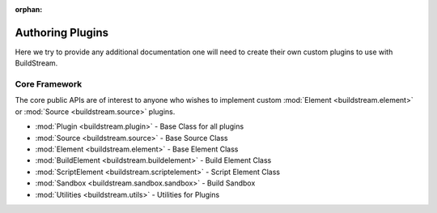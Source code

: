 :orphan:

.. _pluginauthoring:


Authoring Plugins
=================
Here we try to provide any additional documentation one will need
to create their own custom plugins to use with BuildStream.


.. _core_framework:

Core Framework
--------------
The core public APIs are of interest to anyone who wishes to
implement custom :mod:`Element <buildstream.element>` or
:mod:`Source <buildstream.source>` plugins.

* :mod:`Plugin <buildstream.plugin>` - Base Class for all plugins
* :mod:`Source <buildstream.source>` - Base Source Class
* :mod:`Element <buildstream.element>` - Base Element Class
* :mod:`BuildElement <buildstream.buildelement>` - Build Element Class
* :mod:`ScriptElement <buildstream.scriptelement>` - Script Element Class
* :mod:`Sandbox <buildstream.sandbox.sandbox>` - Build Sandbox
* :mod:`Utilities <buildstream.utils>` - Utilities for Plugins
